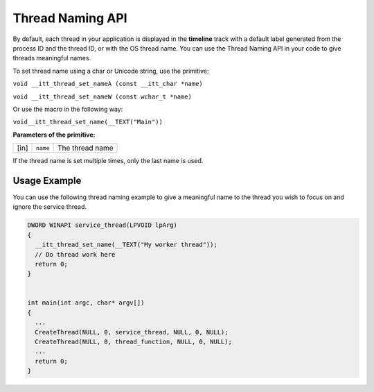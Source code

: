 .. _thread-naming-api:


Thread Naming API
=================


By default, each thread in your application is displayed in the
**timeline** track with a default label generated from the process ID
and the thread ID, or with the OS thread name. You can use the Thread
Naming API in your code to give threads meaningful names.


To set thread name using a char or Unicode string, use the primitive:


``void __itt_thread_set_nameA (const __itt_char *name)``


``void __itt_thread_set_nameW (const wchar_t *name)``


Or use the macro in the following way:


``void__itt_thread_set_name(__TEXT("Main"))``


**Parameters of the primitive:**


.. list-table:: 

   * -     \ [in]\    
     -     \ ``name``\    
     -     The thread name    




If the thread name is set multiple times, only the last name is used.


Usage Example
-------------


You can use the following thread naming example to give a meaningful
name to the thread you wish to focus on and ignore the service thread.


.. code:: cpp


   DWORD WINAPI service_thread(LPVOID lpArg)
   {
     __itt_thread_set_name(__TEXT("My worker thread"));
     // Do thread work here
     return 0;
   }


   int main(int argc, char* argv[])
   {
     ...
     CreateThread(NULL, 0, service_thread, NULL, 0, NULL);
     CreateThread(NULL, 0, thread_function, NULL, 0, NULL);
     ...
     return 0;
   }

